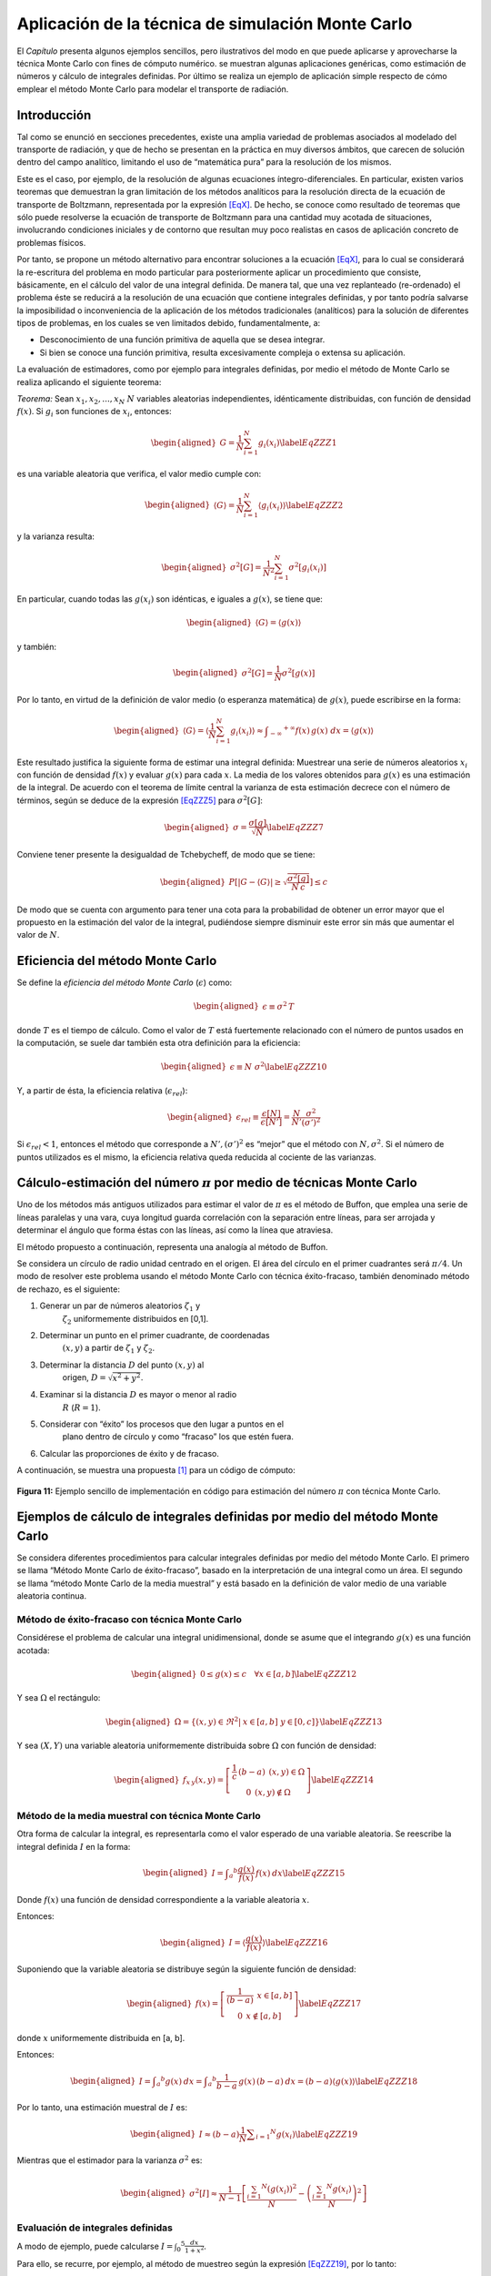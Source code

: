 Aplicación de la técnica de simulación Monte Carlo
==================================================

El *Capítulo* presenta algunos ejemplos sencillos, pero
ilustrativos del modo en que puede aplicarse y aprovecharse la técnica
Monte Carlo con fines de cómputo numérico. se muestran algunas
aplicaciones genéricas, como estimación de números y cálculo de
integrales definidas. Por último se realiza un ejemplo de aplicación
simple respecto de cómo emplear el método Monte Carlo para modelar el
transporte de radiación.


Introducción
------------

Tal como se enunció en secciones precedentes, existe una amplia variedad
de problemas asociados al modelado del transporte de radiación, y que de
hecho se presentan en la práctica en muy diversos ámbitos, que carecen
de solución dentro del campo analítico, limitando el uso de “matemática
pura” para la resolución de los mismos.

Este es el caso, por ejemplo, de la resolución de algunas ecuaciones
íntegro-diferenciales. En particular, existen varios teoremas que
demuestran la gran limitación de los métodos analíticos para la
resolución directa de la ecuación de transporte de Boltzmann,
representada por la expresión `[EqX] <#EqX>`__. De hecho, se conoce como
resultado de teoremas que sólo puede resolverse la ecuación de
transporte de Boltzmann para una cantidad muy acotada de situaciones,
involucrando condiciones iniciales y de contorno que resultan muy poco
realistas en casos de aplicación concreto de problemas físicos.

Por tanto, se propone un método alternativo para encontrar soluciones a
la ecuación `[EqX] <#EqX>`__, para lo cual se considerará la
re-escritura del problema en modo particular para posteriormente aplicar
un procedimiento que consiste, básicamente, en el cálculo del valor de
una integral definida. De manera tal, que una vez replanteado
(re-ordenado) el problema éste se reducirá a la resolución de una
ecuación que contiene integrales definidas, y por tanto podría salvarse
la imposibilidad o inconveniencia de la aplicación de los métodos
tradicionales (analíticos) para la solución de diferentes tipos de
problemas, en los cuales se ven limitados debido, fundamentalmente, a:

-  Desconocimiento de una función primitiva de aquella que se desea
   integrar.

-  Si bien se conoce una función primitiva, resulta excesivamente
   compleja o extensa su aplicación.

La evaluación de estimadores, como por ejemplo para integrales
definidas, por medio el método de Monte Carlo se realiza aplicando el
siguiente teorema:

*Teorema:* Sean :math:`x_{1}, x_{2}, ..., x_{N}` :math:`N` variables
aleatorias independientes, idénticamente distribuidas, con función de
densidad :math:`f(x)`. Si :math:`g_{i}` son funciones de :math:`x_{i}`,
entonces:

.. math::

   \begin{aligned}
       G = \frac{1}{N} \sum_{i=1}^{N} g_{i}(x_{i})
    \label{EqZZZ1}\end{aligned}

es una variable aleatoria que verifica, el valor medio cumple con:

.. math::

   \begin{aligned}
       \langle G \rangle = \frac{1}{N} \sum_{i=1}^{N} \langle g_{i}(x_{i}) \rangle
    \label{EqZZZ2}\end{aligned}

y la varianza resulta:

.. math::

   \begin{aligned}
       \sigma ^{2} [G] = \frac{1}{N^{2}} \sum_{i=1}^{N} \sigma ^{2} [g_{i}(x_{i})]
   \end{aligned}

En particular, cuando todas las :math:`g(x_{i})` son idénticas, e
iguales a :math:`g(x)`, se tiene que:

.. math::

   \begin{aligned}
       \langle G \rangle = \langle g(x) \rangle
    \end{aligned}

y también:

.. math::

   \begin{aligned}
       \sigma ^{2} [G] = \frac{1}{N} \sigma ^{2} [g(x)]
   \end{aligned}

Por lo tanto, en virtud de la definición de valor medio (o esperanza
matemática) de :math:`g(x)`, puede escribirse en la forma:

.. math::

   \begin{aligned}
       \langle G \rangle = \langle \frac{1}{N} \sum_{i=1}^{N} g_{i}(x_{i}) \rangle \approx \int _{-\infty} ^{+ \infty} f(x) \, g(x) \; dx =
       \langle g(x) \rangle
    \end{aligned}

Este resultado justifica la siguiente forma de estimar una integral
definida: Muestrear una serie de números aleatorios :math:`x_{i}` con
función de densidad :math:`f(x)` y evaluar :math:`g(x)` para cada
:math:`x`. La media de los valores obtenidos para :math:`g(x)` es una
estimación de la integral. De acuerdo con el teorema de límite central
la varianza de esta estimación decrece con el número de términos, según
se deduce de la expresión `[EqZZZ5] <#EqZZZ5>`__ para
:math:`\sigma ^{2} [G]`:

.. math::

   \begin{aligned}
       \sigma = \frac{\sigma [g]}{\sqrt{N}}
    \label{EqZZZ7}\end{aligned}

Conviene tener presente la desigualdad de Tchebycheff, de modo que se
tiene:

.. math::

   \begin{aligned}
       P \left[ \lvert G - \langle G \rangle \rvert \ge \sqrt{\frac{\sigma ^{2} [g]}{N \, c}} \right] \le c
   \end{aligned}

De modo que se cuenta con argumento para tener una cota para la
probabilidad de obtener un error mayor que el propuesto en la estimación
del valor de la integral, pudiéndose siempre disminuir este error sin
más que aumentar el valor de :math:`N`.


Eficiencia del método Monte Carlo
---------------------------------

Se define la *eficiencia del método Monte Carlo* (:math:`\epsilon`)
como:

.. math::

   \begin{aligned}
       \epsilon \equiv \sigma ^{2} \, T
   \end{aligned}

donde :math:`T` es el tiempo de cálculo. Como el valor de :math:`T` está
fuertemente relacionado con el número de puntos usados en la
computación, se suele dar también esta otra definición para la
eficiencia:

.. math::

   \begin{aligned}
       \epsilon \equiv N \; \sigma ^{2}
    \label{EqZZZ10}\end{aligned}

Y, a partir de ésta, la eficiencia relativa (:math:`\epsilon_{rel}`):

.. math::

   \begin{aligned}
       \epsilon_{rel} \equiv \frac{\epsilon [N]}{\epsilon [N']} = \frac{N}{N'} \frac{\sigma ^{2}}{(\sigma') ^{2}}
   \end{aligned}

Si :math:`\epsilon_{rel} < 1`, entonces el método que corresponde a
:math:`N', (\sigma') ^{2}` es “mejor” que el método con
:math:`N, \sigma ^{2}`. Si el número de puntos utilizados es el mismo,
la eficiencia relativa queda reducida al cociente de las varianzas.


Cálculo-estimación del número :math:`\pi` por medio de técnicas Monte Carlo
---------------------------------------------------------------------------

Uno de los métodos más antiguos utilizados para estimar el valor de
:math:`\pi` es el método de Buffon, que emplea una serie de líneas
paralelas y una vara, cuya longitud guarda correlación con la separación
entre líneas, para ser arrojada y determinar el ángulo que forma éstas
con las líneas, así como la línea que atraviesa.

El método propuesto a continuación, representa una analogía al método de
Buffon.

Se considera un círculo de radio unidad centrado en el origen. El área
del círculo en el primer cuadrantes será :math:`\pi/4`. Un modo de
resolver este problema usando el método Monte Carlo con técnica
éxito-fracaso, también denominado método de rechazo, es el siguiente:

#. Generar un par de números aleatorios :math:`\zeta_{1}` y
     :math:`\zeta_{2}` uniformemente distribuidos en [0,1].

#. Determinar un punto en el primer cuadrante, de coordenadas
     :math:`(x, y)` a partir de :math:`\zeta_{1}` y :math:`\zeta_{2}`.

#. Determinar la distancia :math:`D` del punto :math:`(x, y)` al
     origen, :math:`D = \sqrt{x^{2} + y^{2}}`.

#. Examinar si la distancia :math:`D` es mayor o menor al radio
     :math:`R` (:math:`R = 1`).

#. Considerar con “éxito” los procesos que den lugar a puntos en el
     plano dentro de círculo y como “fracaso” los que estén fuera.

#. Calcular las proporciones de éxito y de fracaso.

A continuación, se muestra una propuesta [1]_ para un código de cómputo:

.. figure:: figures/Fig7_1.png
   :align: center

   **Figura 11:** Ejemplo sencillo de implementación en código para estimación del
   número :math:`\pi` con técnica Monte Carlo.


Ejemplos de cálculo de integrales definidas por medio del método Monte Carlo
----------------------------------------------------------------------------

Se considera diferentes procedimientos para calcular integrales
definidas por medio del método Monte Carlo. El primero se llama “Método
Monte Carlo de éxito-fracaso”, basado en la interpretación de una
integral como un área. El segundo se llama “método Monte Carlo de la
media muestral” y está basado en la definición de valor medio de una
variable aleatoria continua.


Método de éxito-fracaso con técnica Monte Carlo
~~~~~~~~~~~~~~~~~~~~~~~~~~~~~~~~~~~~~~~~~~~~~~~

Considérese el problema de calcular una integral unidimensional, donde
se asume que el integrando :math:`g(x)` es una función acotada:

.. math::

   \begin{aligned}
       0 \le g(x) \le c \, \; \, \; \forall x \in [a, b] \nonumber
    \label{EqZZZ12}\end{aligned}

Y sea :math:`\Omega` el rectángulo:

.. math::

   \begin{aligned}
       \Omega = \{ (x, y) \in \Re ^{2} | \: x \in [a, b] \; y \in [0, c] \} \nonumber
    \label{EqZZZ13}\end{aligned}

Y sea :math:`(X, Y)` una variable aleatoria uniformemente distribuida
sobre :math:`\Omega` con función de densidad:

.. math::

   \begin{aligned}
       f_{x \, y} (x, y) =   \left[ \begin{array}{c}
                               \frac{1}{c} \, (b -a) \: \: (x, y) \in \Omega  \\
                           0 \: \: (x, y) \notin \Omega  \nonumber
                               \end{array} \right]
    \label{EqZZZ14}\end{aligned}


Método de la media muestral con técnica Monte Carlo
~~~~~~~~~~~~~~~~~~~~~~~~~~~~~~~~~~~~~~~~~~~~~~~~~~~

Otra forma de calcular la integral, es representarla como el valor
esperado de una variable aleatoria. Se reescribe la integral definida
:math:`I` en la forma:

.. math::

   \begin{aligned}
       I = \int _{a} ^{b} \frac{g(x)}{f(x)} \, f(x) \: dx
    \label{EqZZZ15}\end{aligned}

Donde :math:`f(x)` una función de densidad correspondiente a la variable
aleatoria :math:`x`.

Entonces:

.. math::

   \begin{aligned}
       I = \langle \frac{g(x)}{f(x)} \rangle
    \label{EqZZZ16}\end{aligned}

Suponiendo que la variable aleatoria se distribuye según la siguiente
función de densidad:

.. math::

   \begin{aligned}
       f(x) =  \left[  \begin{array}{c}
                  \frac{1}{(b -a)} \: \: x \in [a, b]  \\
              0 \: \: x \notin [a, b]  \end{array} \right] \nonumber
    \label{EqZZZ17}\end{aligned}

donde :math:`x` uniformemente distribuida en [a, b].

Entonces:

.. math::

   \begin{aligned}
       I =  \int _{a} ^{b} g(x) \: d x = \int _{a} ^{b} \frac{1}{b -a} \, g(x) \, (b -a) \: d x =  (b - a) \langle g(x) \rangle
    \label{EqZZZ18}\end{aligned}

Por lo tanto, una estimación muestral de :math:`I` es:

.. math::

   \begin{aligned}
       I \approx (b - a) \frac{1}{N} \sum _{i=1} ^{N} g(x_{i})
    \label{EqZZZ19}\end{aligned}

Mientras que el estimador para la varianza :math:`\sigma ^{2}` es:

.. math::

   \begin{aligned}
       \sigma ^{2} [I] \approx \frac{1}{N - 1} \left[ \frac{\sum_{i=1} ^{N} (g(x_{i}))^{2}} {N}
                                                      - \left(\frac{\sum_{i=1} ^{N} g(x_{i})} {N}\right) ^{2} \right]
   \end{aligned}


Evaluación de integrales definidas
~~~~~~~~~~~~~~~~~~~~~~~~~~~~~~~~~~

A modo de ejemplo, puede calcularse
:math:`I = \int _{0} ^{5} \frac{dx}{1 + x^{2}}`.

Para ello, se recurre, por ejemplo, al método de muestreo según la
expresión `[EqZZZ19] <#EqZZZ19>`__, por lo tanto:

.. math::

   \begin{aligned}
       I = \int _{0} ^{5} \frac{dx}{1 + x^{2}} \approx \frac{(5 - 0)}{N} \, \sum _{i=1} ^{N} \frac{1}{ 1 + (x_{i})^{2}}
   \end{aligned}

A continuación, en la figura `[Fig7_2] <#Fig7_2>`__, se muestra una
propuesta [2]_ para un código de cómputo para evaluar la integral
:math:`I = \int _{0} ^{5} \frac{dx}{1 + x^{2}}`:

.. figure:: figures/Fig7_2.png
   :align: center

   **Figura 12:** Ejemplo sencillo de implementación en código para estimación de la
   integral definida :math:`I = \int _{0} ^{5} \frac{dx}{1 + x^{2}}` con
   técnica Monte Carlo.


El método Monte Carlo aplicado al transporte de radiación
---------------------------------------------------------

En la actualidad, prácticamente todas las áreas recurren al uso de
computadores para resolver problemas importantes, tanto de índole
social, económica, de ingeniería, de ciencia básica, aplicada, etc.

Con un manejo adecuado de programas de cómputo e información pueden
realizarse cálculos y simulaciones de modelos reales, para estudiarlos
y resolver problemas teóricos o de aplicación. Los procesos que
contienen variables aleatorias son susceptibles de abordarse con el
método Monte Carlo, que siendo método numérico capaz de explotar la
capacidad de los procesadores en computadores, puede aplicarse en
muchas tareas más de lo que se hacía en los principios de su
aplicación práctica (a principios de la década de 1950).

La simulación Monte Carlo es la mejor alternativa disponible en la
actualidad para resolver el problema del transporte de la radiación en
la materia cuando se trata con geometrías complejas, tales como las
que se encuentran en las diversas aplicaciones médicas que utilizan
radiaciones ionizantes.

En esta sección se aborda la aplicación del método Monte Carlo
específicamente en la simulación de la interacción de la radiación con
la materia, para investigar aspectos dosimétricos y de
radiodiagnóstico, de algunos problemas que existen en el área de
física médica.

En términos genéricos, puede decirse que la simulación es un
experimento teórico en el que se reproduce el comportamiento de un
sistema complejo, que consiste de una forma de “realizar” un
experimento en el cual la realidad es sustituida por un modelo
matemático.

Puede considerarse como un híbrido entre experimentación pura y
teórica y es una herramienta muy útil en la investigación científica.
En definitiva, lo que se hacen los métodos de simulación Monte Carrlo
aplicados al transporte de radiación es resolver la ecuación de
transporte de las partículas de una forma puramente estadística, lo
cual representa ventaja sobre los métodos analíticos complejos que
resuelven la ecuación de forma aproximada y sólo para problemas
sencillos.

La simulación Monte Carlo en física médica se utiliza para resolver
problemas diversos, como estudiar y reconstruir imágenes de pacientes
tomadas con equipos digitales, realizar cálculos de carcinogénesis,
obtener espectros de salida de unidades de terapia, caracterizar
detectores de radiación y fuentes de radiación ionizante de todo tipo.


Tracking de partículas con el método Monte Carlo
~~~~~~~~~~~~~~~~~~~~~~~~~~~~~~~~~~~~~~~~~~~~~~~~

La historia o trayectoria de una partícula es vista como una secuencia
aleatoria de desplazamientos libres que terminan con un evento de
interacción donde la partícula cambia su dirección de movimiento,
evenbtualmente modifica el estado de fase (pierde energía o cambia
dirección de movimiento, por ejemplo) y puede generar partículas
secundarias. Todo ello se realiza aplicando las leyes de la física,
atendiendo las funciones de probabilidad determinadas por las
secciones eficaces adecuadas y dependiendo del medio, la energía de la
partícula y la disposición geométrica del sistema.

A modo de ejemplo, se pueden simular condiciones extremas de un
reactor nuclear, sin hacerlo en una instalación real; o bien simular
la aplicación de un tratamiento de radioterapia a un paciente, sin
llevarlo a cabo hasta que se obtengan las dosis adecuadas en los
sitios convenientes en el simulador.

Se han desarrollado varios códigos de simulación Monte Carlo del
transporte de radiación que contienen modelos de interacción para
definir las funciones de distribución de probabilidad para las
distintas variables aleatorias que intervienen en cada proceso o
suceso, y que permiten obtener valores medios de observables de
interés como pueden ser la posición de las partículas después de cada
interacción, el momento y pérdidas de energía de las partículas
primarias o las secundarias generadas en algunas interacciones.

En forma genérica, el objetivo de los códigos de simulación es modelar
el camino seguido por partículas que atraviesan medios materiales,
atendiendo las leyes de la física y las probabilidades, a partir de
ciertas condiciones iniciales del estado de fase. El medio en el que
se lleve a cabo la simulación puede ser de estado sólido (generalmente
amorfo), líquido o gaseoso y el modelo geométrico del sistema se
define utilizando la geometría analítica.

Los códigos Monte Carlo de transporte tienen modelos de interacción
para las partículas que se van a simular, es decir, conjuntos de
secciones diferenciales transversales para los mecanismos de
interacción relevantes. Se definen funciones de distribución de
probabilidad para el camino libre entre interacciones, el tipo de
interacción que ocurre y el cambio del estado de fase, como pérdida de
energía y deflexión angular de las partículas.

Algunos de los códigos de simulación Monte Carlo más reconocidos para
el transporte de partículas en medios materiales son EGS4, EGSnrc,
PENELOPE, NOREC, MCNP, GEANT4 y FLUKA. Cada código tiene sus
particularidades puede resultar más conveniente para aplicaciones
distintas, por lo que se debe analizar cuál es el más adecuado al tipo
de problema, escogiendo el más sencillo de acuerdo con las habilidades
y capacidad de cómputo con que se cuente, y que contenga las secciones
eficaces o teorías físicas de respaldo más modernas para el tipo de
partícula a simular.

Para varias aplicaciones en radiodiagnóstico y radioterapia, la
utilización de simulación Monte Carlo del transporte de la radiación
resulta fundamentale incluso necesaria.

Para ejemplificar, en el caso de aplicaciones en radiodiagnóstico,
cuando un fotón o un electrón de energía elevada penetra en un medio
material origina una cascada de partículas secundarias, cuyo número va
en aumento al mismo tiempo que su energía media decrece. El inicio de
las simulaciones de estas cascadas electromagnéticas, inicia con el
trabajo de Berger en 1963, quien estableció las bases para realizar
estos cálculos de forma efectiva y sobre las que todavía se trabaja
hoy en día. Durante las décadas de 1970 y 1980 aparecieron los
primeros programas de propósito general capaces de simular el
transporte acoplado de fotones y electrones.

**Generación de trayectorias**

El proceso de simulación asume que las partículas siguen trayectorias
rectilíneas a velocidad constante entre dos interacciones sucesivas
con el medio. El modelado de su “vida” puede representarse como una
sucesión de estados determinados por la posición del n-ésimo suceso en
la posición :math:`\vec{r}_{n}`, la dirección de movimiento
:math:`\vec{\Omega}_{n}` y energía :math:`E_{n}` inmediatamente
después de producirse dicho suceso.

Dada una posición inicial, el primer punto a resolver es determinar a
qué distancia se producirá el siguiente suceso y, luego, de qué tipo
será. La primera cuestión se resuelve teniendo en cuenta el hecho de
que el viaje de una partícula constituye un proceso de Poisson; la
segunda, considerando la relación entre las secciones eficaces de las
diversas interacciones posibles.

Si :math:`\lambda_{i}` representa el recorrido libre medio (mfp)
correspondiente a la interacción de tipo “i”, y :math:`\lambda` el mfp
total (cuyo inverso es la suma de inversos de los recorridos libres
medios parciales), la distancia :math:`s` recorrida por la partícula
hasta el próximo suceso se determina mediante la expresión:

.. math::

   \begin{aligned}
       s = -\lambda \, \ln (\zeta)
   \end{aligned}

donde :math:`\zeta` es un número aleatorio uniformemente en [0, 1].

La probabilidad :math:`P_{i}` de que la interacción sea del i-ésimo
tipo es:

.. math::

   \begin{aligned}
       P_{i} = \frac{\lambda}{\lambda_{i}}
   \end{aligned}

Una vez sorteado el tipo de interacción a simular de acuerdo con las
probabilidades expresadas por en la ecuación `[EqZZZ23] <#EqZZZ23>`__,
es necesario simular el cambio de estado (típicamente dirección y
energía) que haya podido producirse. Para ello se emplea la
distribución de probabilidad asociada a la sección eficaz doble
diferencial correspondiente.

Por tanto, el proceso transforma el estado
:math:`(\vec{r}_{n}, \vec{\Omega}_{n}, E_{n})` al
:math:`(\vec{r}_{n+1}, \vec{\Omega}_{n+1}, E_{n+1})`. El proceso se
repite hasta que, o bien la partícula escapa del sistema material, o
bien su energía cae por debajo de cierto valor, momento en el cual se
supone que es localmente absorbida y su vida terminada. Tras simular
la vida de una partícula debe hacerse lo propio con las partículas
secundarias a las que haya dado lugar.


Modelado de colisiones e interacciones con el método Monte Carlo
~~~~~~~~~~~~~~~~~~~~~~~~~~~~~~~~~~~~~~~~~~~~~~~~~~~~~~~~~~~~~~~~

Los procesos de colisión se implementan en la técnica de simulación
Monte Carlo por medio de modelos de interacción que determinan las
secciones eficaces. Para ello, en las aplicacionmes típicas de
transporte de radiación ionizante, se requiere el conocimiento de las
secciones eficaces doble diferencial en energía y ángulo sólido. Los
valores de las secciones eficaces pueden ser introducidos en la
simulación Monte Carlo por medio de modelos análiticos que son
directamente evaluados para las variables de estado de cada caso; y
también puede emplearse tablas de valores obtenidas de bases de datos,
que requieren procesos posteriores para interpolar (asumiendo
continuidad) permitiendo obtener el valor correspondiente a las
variables de estado.

**Técnicas de simulación condensada**

En principio, el esquema de simulación anteriormente presentado es
válido para cualquier tipo de partícula. En la práctica, sin embargo,
no resulta adecuado cuando se consideran -por ejemplo- electrones de
alta energía, dado que el número de interacciones a lo largo de su
trayectoria antes de ser absorbidos resulta excesivamente elevado, del
orden de algunas decenas de miles para electrones de 1 MeV, por
ejemplo. Tal cantidad de colisiones requeriría un tiempo de simulación
tan grande que convierte a la solución propuesta al problema en algo
inviable.

El modo de resolver las dificultades derivadas de este inconveniente
se recurre a una técnica denominada “simulación condensada”, cuyo
fundamento se encuentra en las teorías de dispersión múltiple. La idea
consiste, básicamente, en simular el efecto global neto de un número
elevado de interacciones mediante un único suceso “artificial”. Exista
una variante, propuesta por Berger, conocida como simulación mixta,
que se combina la simulación detallada de los sucesos más “violentos”
con la condensada de los restantes, resultando un algoritmo
particularmente robusto y versátil.

Los diversos esquemas de simulación condensada constituyen quizás la
principal característica que distingue los programas de uso más
extendido. De hecho, la concepción de nuevos algoritmos más precisos y
más rápidos es uno de los temas de investigación abiertos en el campo
de la simulación Monte Carlo del transporte de la radiación.

**Cantidades de interés en la simulación de partículas**

Para obtener el valor medio de un observable :math:`Q`
(:math:`\langle Q \rangle`) por medio de simulación Monte Carlo, en el
transporte de radiación, conviene introducir el concepto de “historia”
entendida como la “vida” de una partícula primaria y la de todas las
secundarias generadas por ésta. A modo de ejemplo, podría tratarse de
la dosis en un cierto volumen de interés.

Sea :math:`q_{j}` a la contribución de la j-ésima historia, la
estimación del valor medio del observable (en el ejemplo, la energía
depositada por historia) tras simular un total de :math:`N` historias
proveé el siguiente estimador para :math:`q` para
:math:`\langle Q \rangle`:

.. math::

   \begin{aligned}
       \langle Q \rangle \sim q \equiv \frac{1}{N} \sum_{j=1} ^{N} q_{j}
    \label{EqZZZ24}\end{aligned}

que coincide con la expresión `[EqZZZ1] <#EqZZZ1>`__.


Ejemplo básico artificial de transporte con el método Monte Carlo
~~~~~~~~~~~~~~~~~~~~~~~~~~~~~~~~~~~~~~~~~~~~~~~~~~~~~~~~~~~~~~~~~

A modo de ejemplo extremamente sencillo, se propone realizar el
modelado por simulación Monte Carlo de una partícula libre moviéndose
en un plano. El problema conocido como *random walk* consiste en mover
una partícula con paso :math:`p` con características isotrópicas y
homogéneas para el medio en que se transporta la partícula.

Entonces, la distribución angular que corresponde al cambio en la
dirección de movimiento es isotrópica, y se busca, en general,
determinar la distancia neta recorrida al cabo de :math:`N`
movimientos.


Ejemplo sencillo de transporte con el método Monte Carlo: Columna de neutrones
~~~~~~~~~~~~~~~~~~~~~~~~~~~~~~~~~~~~~~~~~~~~~~~~~~~~~~~~~~~~~~~~~~~~~~~~~~~~~~

El transporte de neutrones, por ejemplo, puede implementarse siguiendo,
a grandes líneas según el esquema:

#. Definición de la geometría del problema.

#. Definición de la fuente.

#. Selección del tipo de partícula para la fuente.

#. Determinación de la posición de colisión.

#. Determinación del tipo de interacción.

#. Determinación del resultado de la interacción.

#. Finalización de la historia de los secundarios.

#. Cálculo de los estimadores.

A modo de ejemplo, se considera una fuente puntual que emite un pulso,
es decir una función :math:`\delta`, neutrones en la dirección :math:`z`
y está inmersa en un medio material homogéneo e isotrópico. Se considera
como geometría una esfera de radio :math:`R` y ausencia de absorción y
el movimiento de las partículas es siempre en dirección :math:`z`
alejándose de la fuente. Estimar la cantidad de interacciones que
ocurren dentro de la geometría, introduciendo el modelado y parámetros
que sean necesarios.

.. [1]
   El código es sólo para propósitos ilustrativos. No se encuentra
   preparado de modo eficiente ni optimizado.

.. [2]
   El código es sólo para propósitos ilustrativos. No se encuentra
   preparado de modo eficiente ni optimizado.

